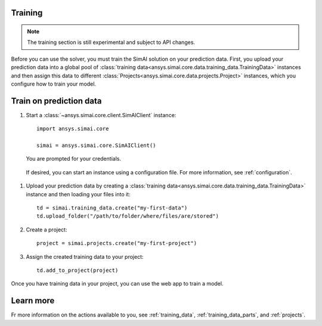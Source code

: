 Training
========

.. _training:

.. note::

   The training section is still experimental and subject to API changes.

Before you can use the solver, you must train the SimAI solution on your prediction
data. First, you upload your prediction data into a global pool of
:class:`training data<ansys.simai.core.data.training_data.TrainingData>` instances
and then assign this data to different :class:`Projects<ansys.simai.core.data.projects.Project>`
instances, which you configure how to train your model.

Train on prediction data
========================

#. Start a :class:`~ansys.simai.core.client.SimAIClient` instance::

     import ansys.simai.core

     simai = ansys.simai.core.SimAIClient()

   You are prompted for your credentials.

  If desired, you can start an instance using a configuration file. For more
  information, see :ref:`configuration`.

#. Upload your prediction data by creating a
   :class:`training data<ansys.simai.core.data.training_data.TrainingData>` instance
   and then loading your files into it::

     td = simai.training_data.create("my-first-data")
     td.upload_folder("/path/to/folder/where/files/are/stored")

#. Create a project::

     project = simai.projects.create("my-first-project")

#. Assign the created training data to your project::

     td.add_to_project(project)

Once you have training data in your project, you can use the web app to
train a model.

Learn more
==========

Fr more information on the actions available to you, see :ref:`training_data`,
:ref:`training_data_parts`, and :ref:`projects`.
